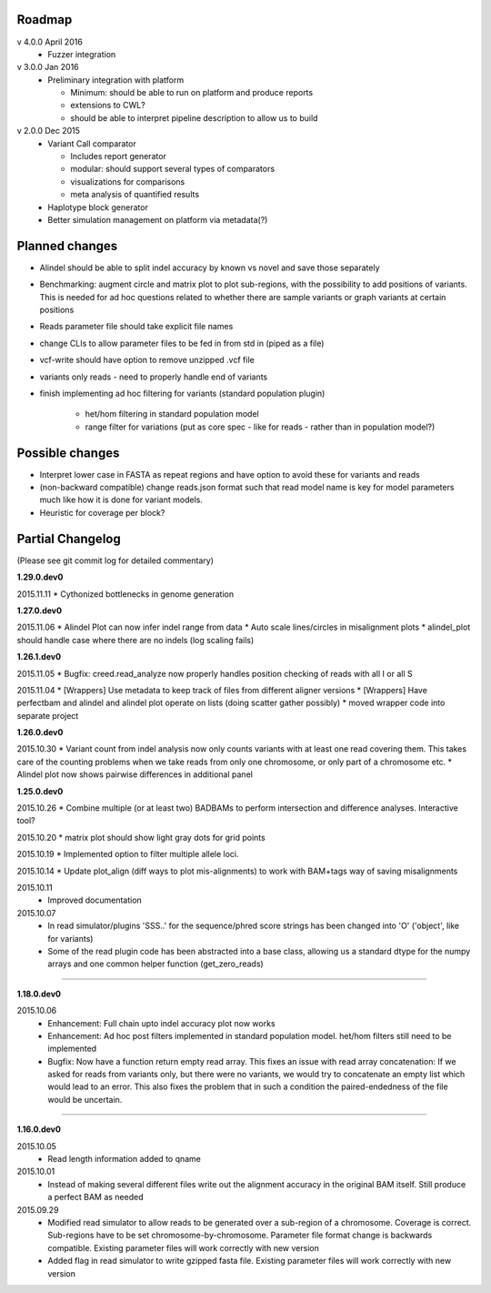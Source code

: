 Roadmap
-------

v 4.0.0 April 2016
  - Fuzzer integration


v 3.0.0 Jan 2016
  - Preliminary integration with platform

    - Minimum: should be able to run on platform and produce reports
    - extensions to CWL?
    - should be able to interpret pipeline description to allow us to build


v 2.0.0 Dec 2015
  - Variant Call comparator

    - Includes report generator
    - modular: should support several types of comparators
    - visualizations for comparisons
    - meta analysis of quantified results

  - Haplotype block generator
  - Better simulation management on platform via metadata(?)

Planned changes
---------------
* Alindel should be able to split indel accuracy by known vs novel and save those separately
* Benchmarking: augment circle and matrix plot to plot sub-regions, with the possibility to add
  positions of variants. This is needed for ad hoc questions related to whether there are sample variants
  or graph variants at certain positions
* Reads parameter file should take explicit file names
* change CLIs to allow parameter files to be fed in from std in (piped as a file)
* vcf-write should have option to remove unzipped .vcf file
* variants only reads - need to properly handle end of variants
* finish implementing ad hoc filtering for variants (standard population plugin)

   - het/hom filtering in standard population model
   - range filter for variations (put as core spec - like for reads - rather than in population model?)

Possible changes
----------------
* Interpret lower case in FASTA as repeat regions and have option to avoid these for variants and reads
* (non-backward compatible) change reads.json format such that read model name is key for model parameters
  much like how it is done for variant models.
* Heuristic for coverage per block?

Partial Changelog
-----------------
(Please see git commit log for detailed commentary)

**1.29.0.dev0**

2015.11.11
* Cythonized bottlenecks in genome generation

**1.27.0.dev0**

2015.11.06
* Alindel Plot can now infer indel range from data
* Auto scale lines/circles in misalignment plots
* alindel_plot should handle case where there are no indels (log scaling fails)


**1.26.1.dev0**

2015.11.05
* Bugfix: creed.read_analyze now properly handles position checking of reads with all I or all S

2015.11.04
* [Wrappers] Use metadata to keep track of files from different aligner versions
* [Wrappers] Have perfectbam and alindel and alindel plot operate on lists (doing scatter gather possibly)
* moved wrapper code into separate project


**1.26.0.dev0**

2015.10.30
* Variant count from indel analysis now only counts variants with at least one read covering them. This takes care of
the counting problems when we take reads from only one chromosome, or only part of a chromosome etc.
* Alindel plot now shows pairwise differences in additional panel

**1.25.0.dev0**

2015.10.26
* Combine multiple (or at least two) BADBAMs to perform intersection and difference analyses. Interactive tool?


2015.10.20
* matrix plot should show light gray dots for grid points


2015.10.19
* Implemented option to filter multiple allele loci.


2015.10.14
* Update plot_align (diff ways to plot mis-alignments) to work with BAM+tags way of saving misalignments

2015.10.11
  * Improved documentation

2015.10.07
  * In read simulator/plugins 'SSS..' for the sequence/phred score strings has been changed into 'O' ('object', like for variants)
  * Some of the read plugin code has been abstracted into a base class, allowing us a standard dtype for the numpy arrays
    and one common helper function (get_zero_reads)

----

**1.18.0.dev0**

2015.10.06
  * Enhancement: Full chain upto indel accuracy plot now works
  * Enhancement: Ad hoc post filters implemented in standard population model.
    het/hom filters still need to be implemented
  * Bugfix: Now have a function return empty read array. This fixes an issue with read array concatenation: If we asked for
    reads from variants only, but there were no variants, we would try to concatenate an empty list which would lead to
    an error. This also fixes the problem that in such a condition the paired-endedness of the file would be uncertain.

----

**1.16.0.dev0**

2015.10.05
  * Read length information added to qname

2015.10.01
  * Instead of making several different files write out the alignment accuracy in the original BAM itself.
    Still produce a perfect BAM as needed

2015.09.29
  * Modified read simulator to allow reads to be generated over a sub-region of a chromosome.
    Coverage is correct. Sub-regions have to be set chromosome-by-chromosome.
    Parameter file format change is backwards compatible. Existing parameter files will work correctly with new version
  * Added flag in read simulator to write gzipped fasta file.
    Existing parameter files will work correctly with new version